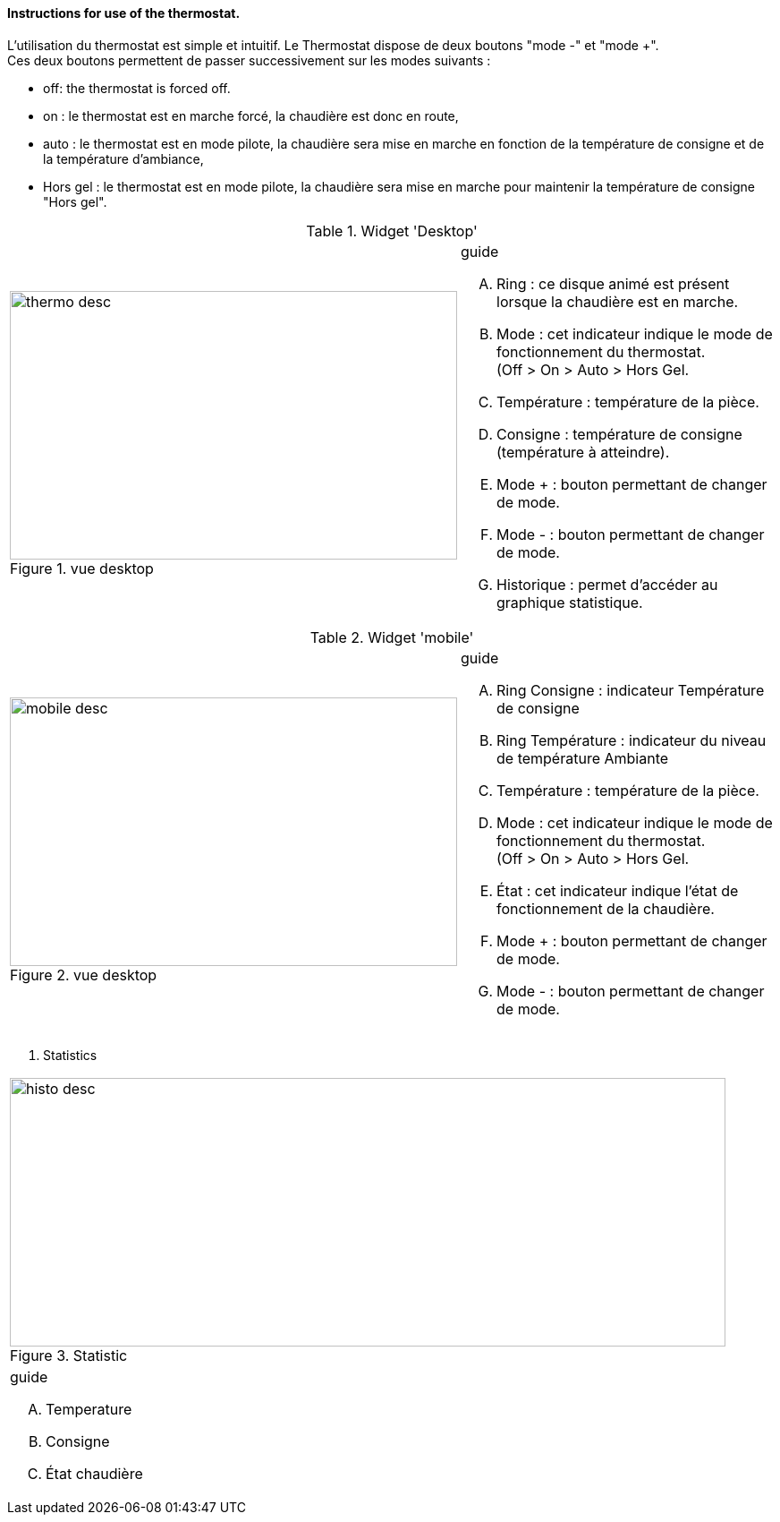 ==== Instructions for use of the thermostat.


L'utilisation du thermostat est simple et intuitif. Le Thermostat dispose de deux boutons "mode -" et "mode +". +
Ces deux boutons permettent de passer successivement  sur les modes suivants :

* off: the thermostat is forced off.
*  on   : le thermostat est en marche forcé, la chaudière est donc en route,
*  auto : le thermostat est en mode pilote, la chaudière sera mise en marche en fonction de la température de consigne et de la température d'ambiance,
*  Hors gel : le thermostat est en mode pilote, la chaudière sera mise en marche pour maintenir la température de consigne "Hors gel".


:imagesdir: ../images

.Widget 'Desktop'
[cols="2,3"]
|===

a|.vue desktop
image::thermo_desc.png[height=300,width=500,role="left"]
a|
[guide]
.guide
--
.... Ring : ce disque animé est présent lorsque la chaudière est en marche.
.... Mode : cet indicateur indique le mode de fonctionnement du thermostat. +
(Off > On > Auto > Hors Gel.
.... Température : température de la pièce.
.... Consigne : température de consigne (température à atteindre).
.... Mode + : bouton permettant de changer de mode.
.... Mode - : bouton permettant de changer de mode.
.... Historique : permet d'accéder au graphique statistique.
--

|===



.Widget 'mobile'
[cols="2,3"]
|===

a|.vue desktop
image::mobile_desc.png[height=300,width=500,role="left"]
a|
[guide]
.guide
--
.... Ring Consigne : indicateur Température de consigne
.... Ring Température : indicateur du niveau de température Ambiante
.... Température : température de la pièce.
.... Mode : cet indicateur indique le mode de fonctionnement du thermostat. +
(Off > On > Auto > Hors Gel.
.... État : cet indicateur indique l'état de fonctionnement de la chaudière.
.... Mode + : bouton permettant de changer de mode.
.... Mode - : bouton permettant de changer de mode.

--

|===


. Statistics
[cols="4,1"]
|===

a|.Statistic
image::histo_desc.png[height=300,width=800,role="left"]
a|
[guide]
.guide
--
.... Temperature
.... Consigne
.... État chaudière


--

|===